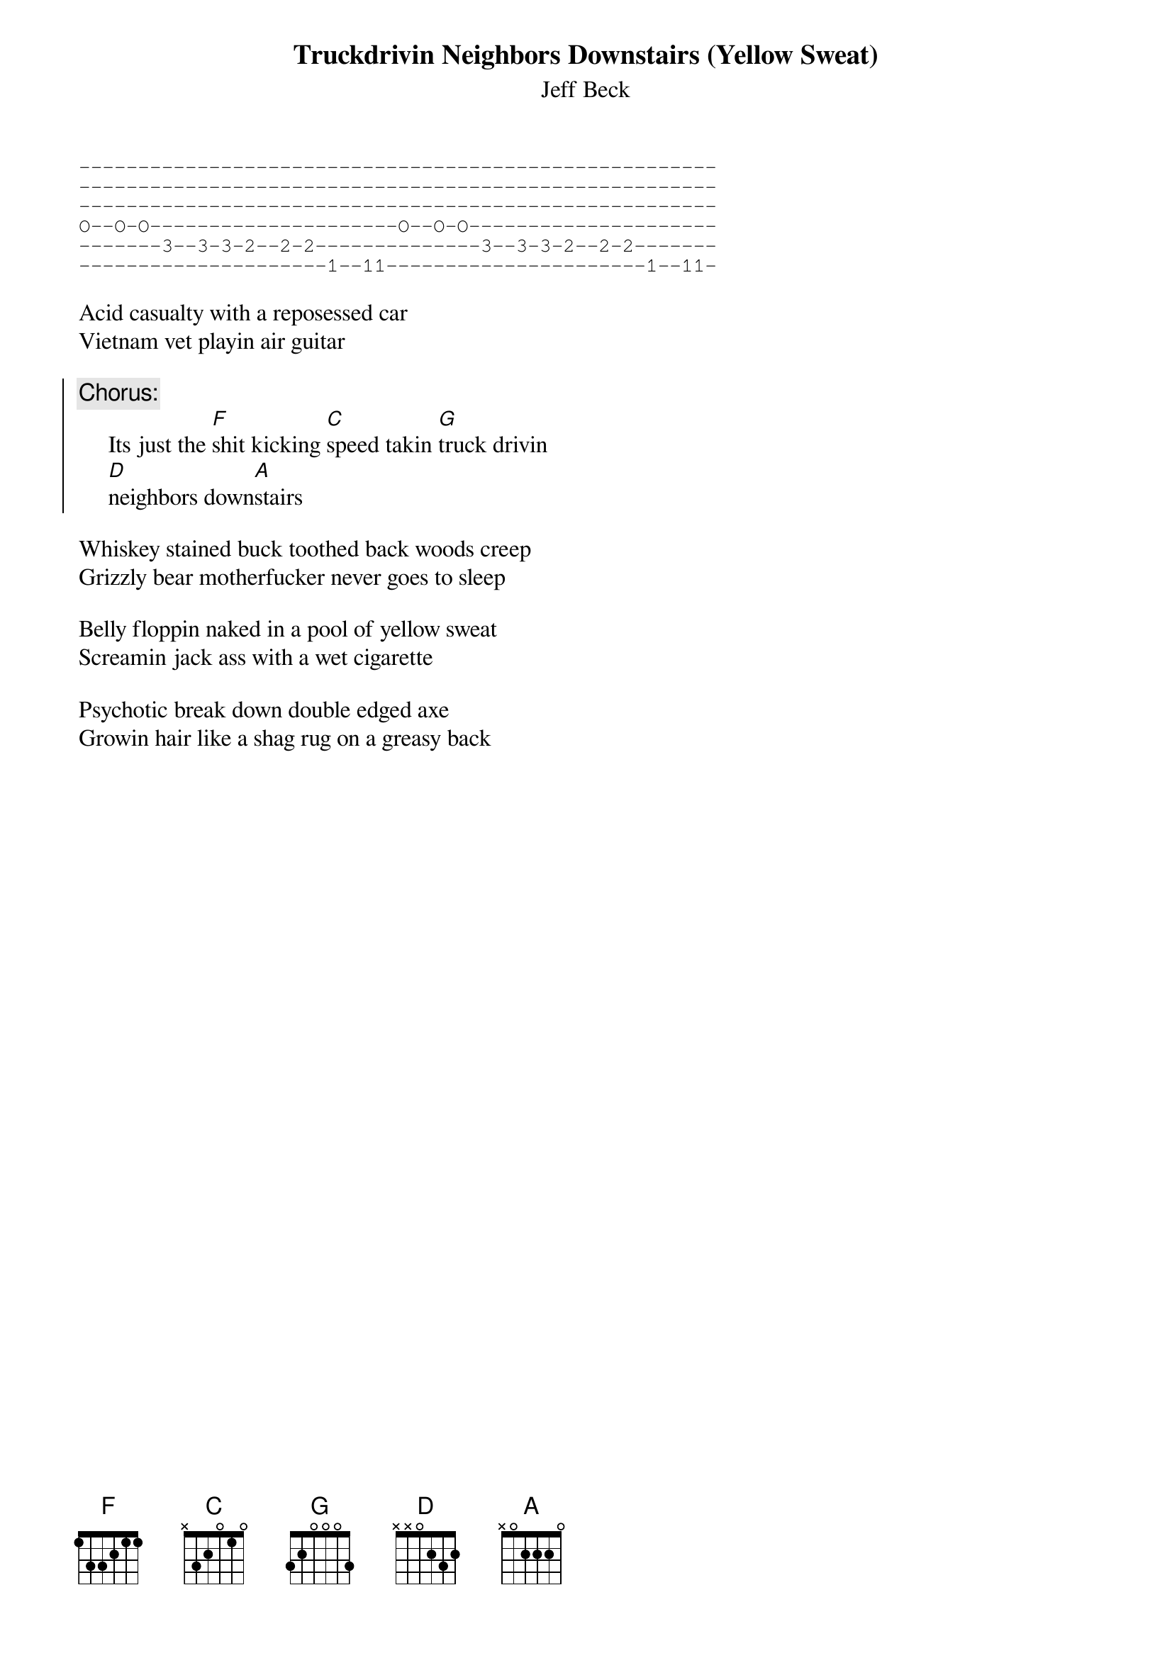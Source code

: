 {t:Truckdrivin Neighbors Downstairs (Yellow Sweat)}
{st:Jeff Beck}

#Note: The guitar on this is tuned down one step, as it is on a lot of songs
#on this album.  Is anyone has transcribed any more Beck songs, let me know.

#The first guitar part on the verses is as follows
#The second guitar part is just kind of improvised
{sot}
------------------------------------------------------
------------------------------------------------------
------------------------------------------------------
O--O-O---------------------O--O-O---------------------
-------3--3-3-2--2-2--------------3--3-3-2--2-2-------
---------------------1--11----------------------1--11-
{eot}

Acid casualty with a reposessed car
Vietnam vet playin air guitar

{soc}
{c:Chorus:}
     Its just the [F]shit kicking [C]speed takin [G]truck drivin 
     [D]neighbors down[A]stairs
{eoc}

Whiskey stained buck toothed back woods creep
Grizzly bear motherfucker never goes to sleep

Belly floppin naked in a pool of yellow sweat
Screamin jack ass with a wet cigarette

Psychotic break down double edged axe
Growin hair like a shag rug on a greasy back
